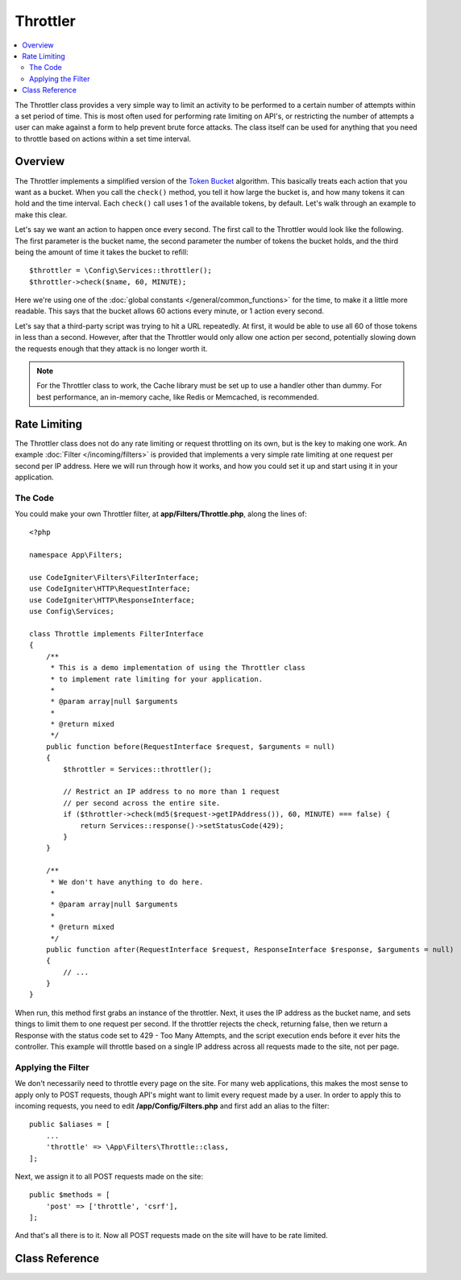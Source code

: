 #########
Throttler
#########

.. contents::
    :local:
    :depth: 2

The Throttler class provides a very simple way to limit an activity to be performed to a certain number of attempts
within a set period of time. This is most often used for performing rate limiting on API's, or restricting the number
of attempts a user can make against a form to help prevent brute force attacks. The class itself can be used
for anything that you need to throttle based on actions within a set time interval.

********
Overview
********

The Throttler implements a simplified version of the `Token Bucket <https://en.wikipedia.org/wiki/Token_bucket>`_
algorithm. This basically treats each action that you want as a bucket. When you call the ``check()`` method,
you tell it how large the bucket is, and how many tokens it can hold and the time interval. Each ``check()`` call uses
1 of the available tokens, by default. Let's walk through an example to make this clear.

Let's say we want an action to happen once every second. The first call to the Throttler would look like the following.
The first parameter is the bucket name, the second parameter the number of tokens the bucket holds, and
the third being the amount of time it takes the bucket to refill::

    $throttler = \Config\Services::throttler();
    $throttler->check($name, 60, MINUTE);

Here we're using one of the :doc:`global constants </general/common_functions>` for the time, to make it a little
more readable. This says that the bucket allows 60 actions every minute, or 1 action every second.

Let's say that a third-party script was trying to hit a URL repeatedly. At first, it would be able to use all 60
of those tokens in less than a second. However, after that the Throttler would only allow one action per second,
potentially slowing down the requests enough that they attack is no longer worth it.

.. note:: For the Throttler class to work, the Cache library must be set up to use a handler other than dummy.
            For best performance, an in-memory cache, like Redis or Memcached, is recommended.

*************
Rate Limiting
*************

The Throttler class does not do any rate limiting or request throttling on its own,  but is the key to making
one work. An example :doc:`Filter </incoming/filters>` is provided that implements a very simple rate limiting at
one request per second per IP address. Here we will run through how it works, and how you could set it up and
start using it in your application.

The Code
========

You could make your own Throttler filter, at **app/Filters/Throttle.php**,
along the lines of::

    <?php

    namespace App\Filters;

    use CodeIgniter\Filters\FilterInterface;
    use CodeIgniter\HTTP\RequestInterface;
    use CodeIgniter\HTTP\ResponseInterface;
    use Config\Services;

    class Throttle implements FilterInterface
    {
        /**
         * This is a demo implementation of using the Throttler class
         * to implement rate limiting for your application.
         *
         * @param array|null $arguments
         *
         * @return mixed
         */
        public function before(RequestInterface $request, $arguments = null)
        {
            $throttler = Services::throttler();

            // Restrict an IP address to no more than 1 request
            // per second across the entire site.
            if ($throttler->check(md5($request->getIPAddress()), 60, MINUTE) === false) {
                return Services::response()->setStatusCode(429);
            }
        }

        /**
         * We don't have anything to do here.
         *
         * @param array|null $arguments
         *
         * @return mixed
         */
        public function after(RequestInterface $request, ResponseInterface $response, $arguments = null)
        {
            // ...
        }
    }

When run, this method first grabs an instance of the throttler. Next, it uses the IP address as the bucket name,
and sets things to limit them to one request per second. If the throttler rejects the check, returning false,
then we return a Response with the status code set to 429 - Too Many Attempts, and the script execution ends
before it ever hits the controller. This example will throttle based on a single IP address across all requests
made to the site, not per page.

Applying the Filter
===================

We don't necessarily need to throttle every page on the site. For many web applications, this makes the most sense
to apply only to POST requests, though API's might want to limit every request made by a user. In order to apply
this to incoming requests, you need to edit **/app/Config/Filters.php** and first add an alias to the
filter::

    public $aliases = [
        ...
        'throttle' => \App\Filters\Throttle::class,
    ];

Next, we assign it to all POST requests made on the site::

    public $methods = [
        'post' => ['throttle', 'csrf'],
    ];

And that's all there is to it. Now all POST requests made on the site will have to be rate limited.

***************
Class Reference
***************

.. php:method:: check(string $key, int $capacity, int $seconds[, int $cost = 1])

    :param string $key: The name of the bucket
    :param int $capacity: The number of tokens the bucket holds
    :param int $seconds: The number of seconds it takes for a bucket to completely fill
    :param int $cost: The number of tokens that are spent on this action
    :returns: true if action can be performed, false if not
    :rtype: bool

    Checks to see if there are any tokens left within the bucket, or if too many have
    been used within the allotted time limit. During each check the available tokens
    are reduced by $cost if successful.

.. php:method:: getTokentime()

    :returns: The number of seconds until another token should be available.
    :rtype: integer

    After ``check()`` has been run and returned false, this method can be used
    to determine the time until a new token should be available and the action can be
    tried again. In this case, the minimum enforced wait time is one second.

.. php:method:: remove(string $key) : self

    :param string $key: The name of the bucket
    :returns: $this
    :rtype: self

    Removes & resets the bucket.
    Won't fail if the bucket doesn't exist.
